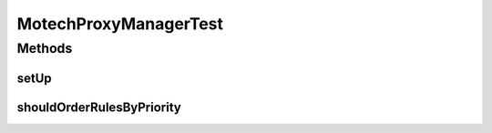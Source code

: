 .. java:import:: org.apache.commons.lang StringUtils

.. java:import:: org.junit Before

.. java:import:: org.junit Test

.. java:import:: org.mockito ArgumentMatcher

.. java:import:: org.mockito InOrder

.. java:import:: org.mockito InjectMocks

.. java:import:: org.mockito Mock

.. java:import:: org.mockito MockitoAnnotations

.. java:import:: org.motechproject.security.builder SecurityRuleBuilder

.. java:import:: org.motechproject.security.domain MotechURLSecurityRule

.. java:import:: java.util ArrayList

.. java:import:: java.util Arrays

.. java:import:: java.util HashSet

.. java:import:: java.util List

MotechProxyManagerTest
======================

.. java:package:: org.motechproject.security.service
   :noindex:

.. java:type:: public class MotechProxyManagerTest

Methods
-------
setUp
^^^^^

.. java:method:: @Before public void setUp()
   :outertype: MotechProxyManagerTest

shouldOrderRulesByPriority
^^^^^^^^^^^^^^^^^^^^^^^^^^

.. java:method:: @Test public void shouldOrderRulesByPriority()
   :outertype: MotechProxyManagerTest

